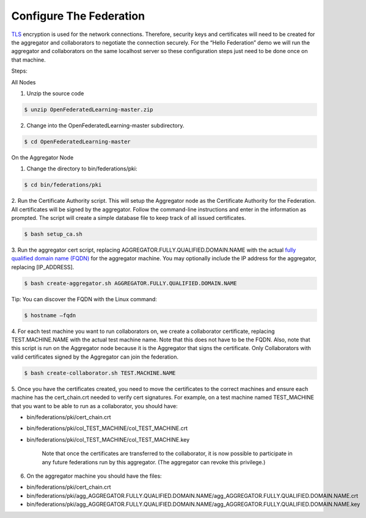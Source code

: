 .. # Copyright (C) 2020 Intel Corporation
.. # Licensed subject to the terms of the separately executed evaluation license agreement between Intel Corporation and you.


Configure The Federation
========================

`TLS <https://en.wikipedia.org/wiki/Transport_Layer_Security>`_ encryption is 
used for the network connections. 
Therefore, security keys and certificates will need to be created for the 
aggregator and collaborators 
to negotiate the connection securely. For the “Hello Federation” demo 
we will run the aggregator and collaborators on the same localhost server 
so these configuration steps just need to be done once on that machine.

Steps:

All Nodes

1.	 Unzip the source code

.. code-block:: console

  $ unzip OpenFederatedLearning-master.zip

2.	Change into the OpenFederatedLearning-master subdirectory.

.. code-block:: console

  $ cd OpenFederatedLearning-master

On the Aggregator Node

1.	Change the directory to bin/federations/pki:

.. code-block:: console

  $ cd bin/federations/pki

2.	Run the Certificate Authority script. This will setup the Aggregator node 
as the Certificate Authority for the Federation. All certificates will be 
signed by the aggregator. Follow the command-line instructions and enter 
in the information as prompted. The script will create a simple database 
file to keep track of all issued certificates.

.. code-block:: console

  $ bash setup_ca.sh

3.	Run the aggregator cert script, replacing AGGREGATOR.FULLY.QUALIFIED.DOMAIN.NAME 
with the actual `fully qualified domain name (FQDN) <https://en.wikipedia.org/wiki/Fully_qualified_domain_name>`_ 
for the aggregator machine. You may optionally include the 
IP address for the aggregator, replacing [IP_ADDRESS].

.. code-block:: console

  $ bash create-aggregator.sh AGGREGATOR.FULLY.QUALIFIED.DOMAIN.NAME

Tip: You can discover the FQDN with the Linux command:

.. code-block:: console

  $ hostname –fqdn

4.	For each test machine you want to run collaborators on, we create a collaborator 
certificate, replacing TEST.MACHINE.NAME with the actual test machine name. 
Note that this does not have to be the FQDN. Also, note that this script 
is run on the Aggregator node because it is the Aggregator that signs the 
certificate. Only Collaborators with valid certificates signed by 
the Aggregator can join the federation.

.. code-block:: console

  $ bash create-collaborator.sh TEST.MACHINE.NAME
  
5.	Once you have the certificates created, you need to move the certificates 
to the correct machines and ensure each machine has the cert_chain.crt 
needed to verify cert signatures. 
For example, on a test machine named TEST_MACHINE that 
you want to be able to run as a collaborator, you should have:

- bin/federations/pki/cert_chain.crt
- bin/federations/pki/col_TEST_MACHINE/col_TEST_MACHINE.crt
- bin/federations/pki/col_TEST_MACHINE/col_TEST_MACHINE.key

	Note that once the certificates are transferred to the collaborator, 
	it is now possible 
	to participate in any future federations run by this aggregator. 
	(The aggregator can revoke this privilege.)

6.	On the aggregator machine you should have the files:

- bin/federations/pki/cert_chain.crt
- bin/federations/pki/agg_AGGREGATOR.FULLY.QUALIFIED.DOMAIN.NAME/agg_AGGREGATOR.FULLY.QUALIFIED.DOMAIN.NAME.crt
- bin/federations/pki/agg_AGGREGATOR.FULLY.QUALIFIED.DOMAIN.NAME/agg_AGGREGATOR.FULLY.QUALIFIED.DOMAIN.NAME.key


